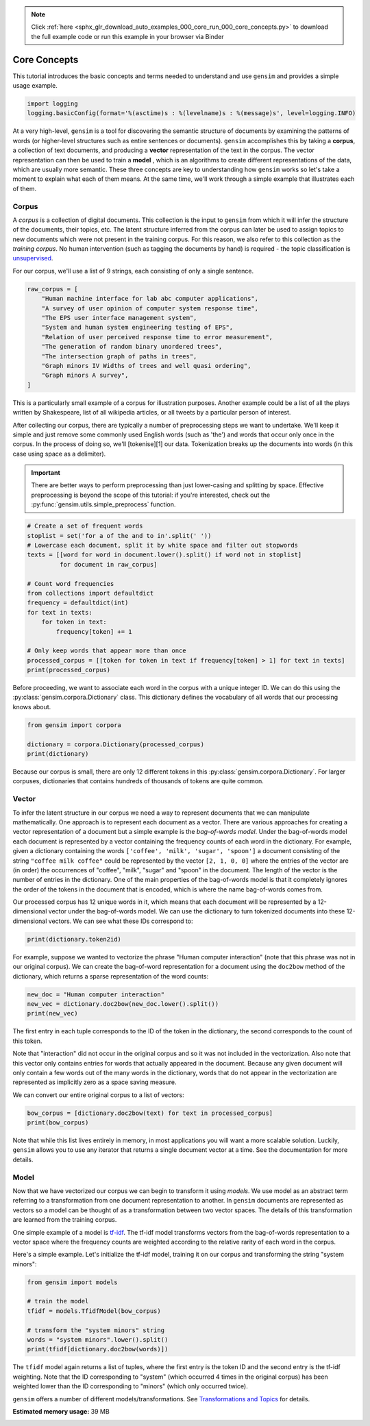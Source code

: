 .. note::
    :class: sphx-glr-download-link-note

    Click :ref:`here <sphx_glr_download_auto_examples_000_core_run_000_core_concepts.py>` to download the full example code or run this example in your browser via Binder
.. rst-class:: sphx-glr-example-title

.. _sphx_glr_auto_examples_000_core_run_000_core_concepts.py:


.. _core_concepts_py:

Core Concepts
=============

This tutorial introduces the basic concepts and terms needed to understand and use ``gensim`` and provides a simple usage example.

.. code-block:: default


    import logging
    logging.basicConfig(format='%(asctime)s : %(levelname)s : %(message)s', level=logging.INFO)







At a very high-level, ``gensim`` is a tool for discovering the semantic
structure of documents by examining the patterns of words (or higher-level
structures such as entire sentences or documents). ``gensim`` accomplishes
this by taking a **corpus**, a collection of text documents, and producing a
**vector** representation of the text in the corpus. The vector representation
can then be used to train a **model** , which is an algorithms to create
different representations of the data, which are usually more semantic. These
three concepts are key to understanding how ``gensim`` works so let's take a
moment to explain what each of them means. At the same time, we'll work
through a simple example that illustrates each of them.

.. _core_concepts_corpus:

Corpus
------

A *corpus* is a collection of digital documents. This collection is the input
to ``gensim`` from which it will infer the structure of the documents, their
topics, etc. The latent structure inferred from the corpus can later be used
to assign topics to new documents which were not present in the training
corpus. For this reason, we also refer to this collection as the *training
corpus*. No human intervention (such as tagging the documents by hand) is
required - the topic classification is `unsupervised
<https://en.wikipedia.org/wiki/Unsupervised_learning>`_.

For our corpus, we'll use a list of 9 strings, each consisting of only a single sentence.



.. code-block:: default

    raw_corpus = [
        "Human machine interface for lab abc computer applications",
        "A survey of user opinion of computer system response time",
        "The EPS user interface management system",
        "System and human system engineering testing of EPS",
        "Relation of user perceived response time to error measurement",
        "The generation of random binary unordered trees",
        "The intersection graph of paths in trees",
        "Graph minors IV Widths of trees and well quasi ordering",
        "Graph minors A survey",
    ]







This is a particularly small example of a corpus for illustration purposes.
Another example could be a list of all the plays written by Shakespeare, list
of all wikipedia articles, or all tweets by a particular person of interest.

After collecting our corpus, there are typically a number of preprocessing
steps we want to undertake. We'll keep it simple and just remove some
commonly used English words (such as 'the') and words that occur only once in
the corpus. In the process of doing so, we'll [tokenise][1] our data.
Tokenization breaks up the documents into words (in this case using space as
a delimiter).

.. Important::
  There are better ways to perform preprocessing than just lower-casing and
  splitting by space.  Effective preprocessing is beyond the scope of this
  tutorial: if you're interested, check out the
  :py:func:`gensim.utils.simple_preprocess` function.



.. code-block:: default


    # Create a set of frequent words
    stoplist = set('for a of the and to in'.split(' '))
    # Lowercase each document, split it by white space and filter out stopwords
    texts = [[word for word in document.lower().split() if word not in stoplist]
             for document in raw_corpus]

    # Count word frequencies
    from collections import defaultdict
    frequency = defaultdict(int)
    for text in texts:
        for token in text:
            frequency[token] += 1

    # Only keep words that appear more than once
    processed_corpus = [[token for token in text if frequency[token] > 1] for text in texts]
    print(processed_corpus)





.. rst-class:: sphx-glr-script-out

 Out:

 .. code-block:: none

    [['human', 'interface', 'computer'], ['survey', 'user', 'computer', 'system', 'response', 'time'], ['eps', 'user', 'interface', 'system'], ['system', 'human', 'system', 'eps'], ['user', 'response', 'time'], ['trees'], ['graph', 'trees'], ['graph', 'minors', 'trees'], ['graph', 'minors', 'survey']]


Before proceeding, we want to associate each word in the corpus with a unique
integer ID. We can do this using the :py:class:`gensim.corpora.Dictionary`
class.  This dictionary defines the vocabulary of all words that our
processing knows about.



.. code-block:: default

    from gensim import corpora

    dictionary = corpora.Dictionary(processed_corpus)
    print(dictionary)





.. rst-class:: sphx-glr-script-out

 Out:

 .. code-block:: none

    Dictionary(12 unique tokens: ['computer', 'human', 'interface', 'response', 'survey']...)


Because our corpus is small, there are only 12 different tokens in this
:py:class:`gensim.corpora.Dictionary`. For larger corpuses, dictionaries that
contains hundreds of thousands of tokens are quite common.


.. _core_concepts_vector:

Vector
------

To infer the latent structure in our corpus we need a way to represent
documents that we can manipulate mathematically. One approach is to represent
each document as a vector. There are various approaches for creating a vector
representation of a document but a simple example is the *bag-of-words
model*. Under the bag-of-words model each document is represented by a vector
containing the frequency counts of each word in the dictionary. For example,
given a dictionary containing the words ``['coffee', 'milk', 'sugar',
'spoon']`` a document consisting of the string ``"coffee milk coffee"`` could
be represented by the vector ``[2, 1, 0, 0]`` where the entries of the vector
are (in order) the occurrences of "coffee", "milk", "sugar" and "spoon" in
the document. The length of the vector is the number of entries in the
dictionary. One of the main properties of the bag-of-words model is that it
completely ignores the order of the tokens in the document that is encoded,
which is where the name bag-of-words comes from.

Our processed corpus has 12 unique words in it, which means that each
document will be represented by a 12-dimensional vector under the
bag-of-words model. We can use the dictionary to turn tokenized documents
into these 12-dimensional vectors. We can see what these IDs correspond to:



.. code-block:: default

    print(dictionary.token2id)





.. rst-class:: sphx-glr-script-out

 Out:

 .. code-block:: none

    {'computer': 0, 'human': 1, 'interface': 2, 'response': 3, 'survey': 4, 'system': 5, 'time': 6, 'user': 7, 'eps': 8, 'trees': 9, 'graph': 10, 'minors': 11}


For example, suppose we wanted to vectorize the phrase "Human computer
interaction" (note that this phrase was not in our original corpus). We can
create the bag-of-word representation for a document using the ``doc2bow``
method of the dictionary, which returns a sparse representation of the word
counts:



.. code-block:: default


    new_doc = "Human computer interaction"
    new_vec = dictionary.doc2bow(new_doc.lower().split())
    print(new_vec)





.. rst-class:: sphx-glr-script-out

 Out:

 .. code-block:: none

    [(0, 1), (1, 1)]


The first entry in each tuple corresponds to the ID of the token in the
dictionary, the second corresponds to the count of this token.

Note that "interaction" did not occur in the original corpus and so it was
not included in the vectorization. Also note that this vector only contains
entries for words that actually appeared in the document. Because any given
document will only contain a few words out of the many words in the
dictionary, words that do not appear in the vectorization are represented as
implicitly zero as a space saving measure.

We can convert our entire original corpus to a list of vectors:



.. code-block:: default

    bow_corpus = [dictionary.doc2bow(text) for text in processed_corpus]
    print(bow_corpus)





.. rst-class:: sphx-glr-script-out

 Out:

 .. code-block:: none

    [[(0, 1), (1, 1), (2, 1)], [(0, 1), (3, 1), (4, 1), (5, 1), (6, 1), (7, 1)], [(2, 1), (5, 1), (7, 1), (8, 1)], [(1, 1), (5, 2), (8, 1)], [(3, 1), (6, 1), (7, 1)], [(9, 1)], [(9, 1), (10, 1)], [(9, 1), (10, 1), (11, 1)], [(4, 1), (10, 1), (11, 1)]]


Note that while this list lives entirely in memory, in most applications you
will want a more scalable solution. Luckily, ``gensim`` allows you to use any
iterator that returns a single document vector at a time. See the
documentation for more details.

.. _core_concepts_model:

Model
-----

Now that we have vectorized our corpus we can begin to transform it using
*models*. We use model as an abstract term referring to a transformation from
one document representation to another. In ``gensim`` documents are
represented as vectors so a model can be thought of as a transformation
between two vector spaces. The details of this transformation are learned
from the training corpus.

One simple example of a model is `tf-idf
<https://en.wikipedia.org/wiki/Tf%E2%80%93idf>`_.  The tf-idf model
transforms vectors from the bag-of-words representation to a vector space
where the frequency counts are weighted according to the relative rarity of
each word in the corpus.

Here's a simple example. Let's initialize the tf-idf model, training it on
our corpus and transforming the string "system minors":



.. code-block:: default


    from gensim import models

    # train the model
    tfidf = models.TfidfModel(bow_corpus)

    # transform the "system minors" string
    words = "system minors".lower().split()
    print(tfidf[dictionary.doc2bow(words)])





.. rst-class:: sphx-glr-script-out

 Out:

 .. code-block:: none

    [(5, 0.5898341626740045), (11, 0.8075244024440723)]


The ``tfidf`` model again returns a list of tuples, where the first entry is
the token ID and the second entry is the tf-idf weighting. Note that the ID
corresponding to "system" (which occurred 4 times in the original corpus) has
been weighted lower than the ID corresponding to "minors" (which only
occurred twice).

``gensim`` offers a number of different models/transformations. See
`Transformations and Topics <Topics_and_Transformations.ipynb>`_ for details.



.. rst-class:: sphx-glr-timing

   **Total running time of the script:** ( 0 minutes  0.765 seconds)

**Estimated memory usage:**  39 MB


.. _sphx_glr_download_auto_examples_000_core_run_000_core_concepts.py:


.. only :: html

 .. container:: sphx-glr-footer
    :class: sphx-glr-footer-example


  .. container:: binder-badge

    .. image:: https://mybinder.org/badge_logo.svg
      :target: https://mybinder.org/v2/gh/mpenkov/gensim/numfocus?filepath=notebooks/auto_examples/000_core/run_000_core_concepts.ipynb
      :width: 150 px


  .. container:: sphx-glr-download

     :download:`Download Python source code: run_000_core_concepts.py <run_000_core_concepts.py>`



  .. container:: sphx-glr-download

     :download:`Download Jupyter notebook: run_000_core_concepts.ipynb <run_000_core_concepts.ipynb>`


.. only:: html

 .. rst-class:: sphx-glr-signature

    `Gallery generated by Sphinx-Gallery <https://sphinx-gallery.readthedocs.io>`_
